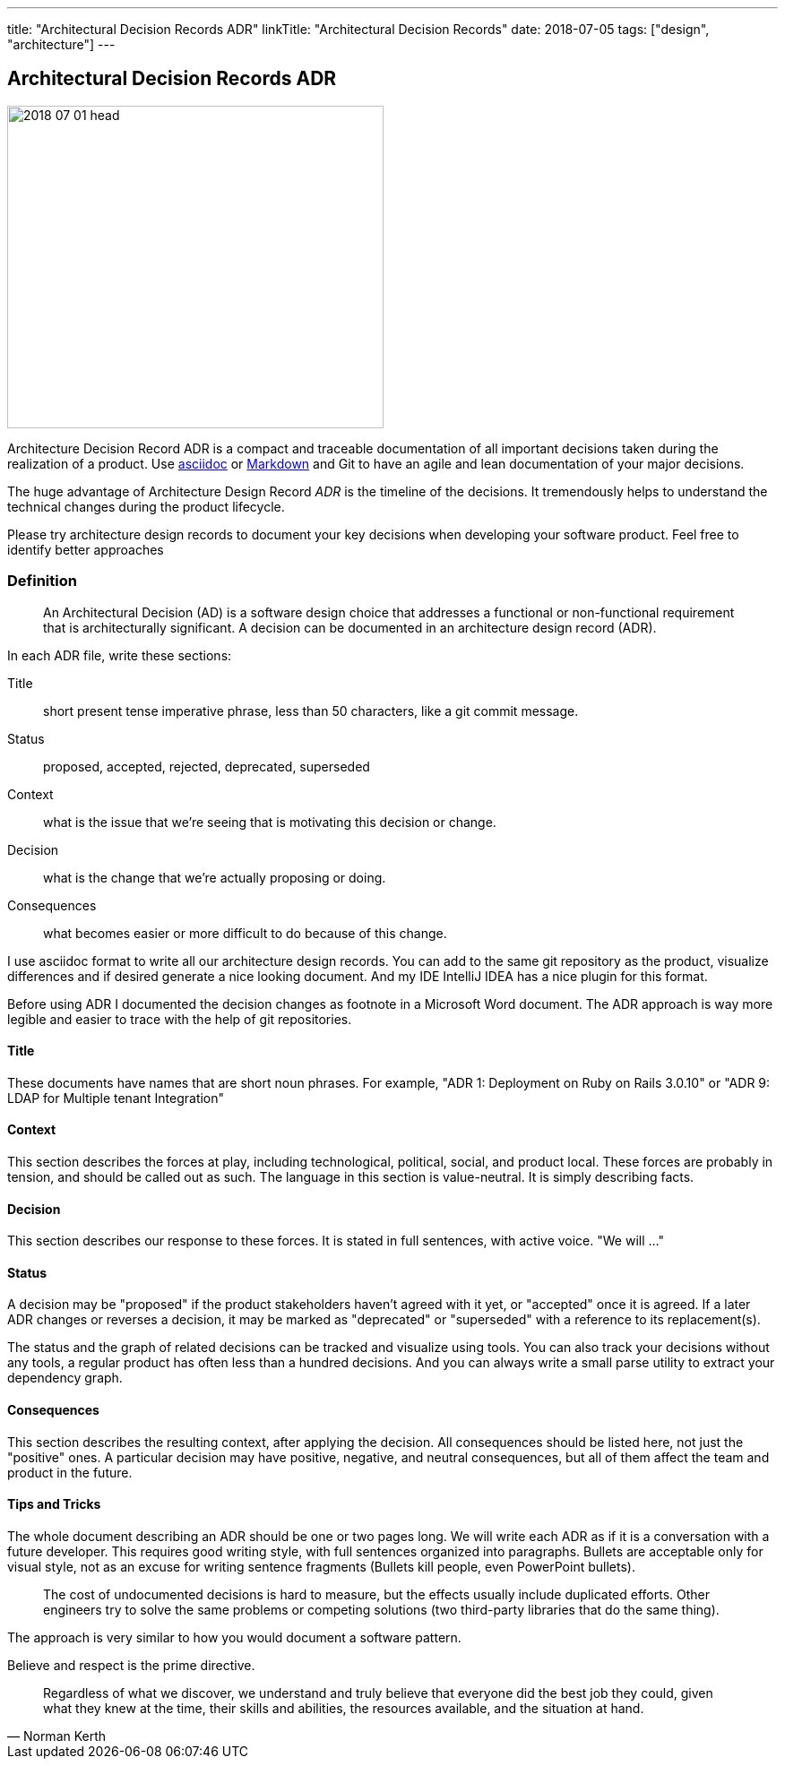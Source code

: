 ---
title: "Architectural Decision Records ADR"
linkTitle: "Architectural Decision Records"
date: 2018-07-05
tags: ["design", "architecture"]
---

== Architectural Decision Records ADR
:author: Marcel Baumann
:email: <marcel.baumann@tangly.net>
:homepage: https://www.tangly.net/
:company: https://www.tangly.net/[tangly llc]

image::2018-07-01-head.jpg[width=420,height=360,role=left]
Architecture Decision Record ADR is a compact and traceable documentation of all important decisions taken during the realization of a product.
Use https://asciidoc.org/[asciidoc] or https://en.wikipedia.org/wiki/Markdown/[Markdown] and Git to have an agile and lean documentation of your major decisions.

The huge advantage of Architecture Design Record _ADR_ is the timeline of the decisions.
It tremendously helps to understand the technical changes during the product lifecycle.

Please try architecture design records to document your key decisions when developing your software product.
Feel free to identify better approaches

=== Definition

[quote]
____
An Architectural Decision (AD) is a software design choice that addresses a functional or non-functional requirement that is architecturally significant.
A decision can be documented in an architecture design record (ADR).
____

In each ADR file, write these sections:

Title::
short present tense imperative phrase, less than 50 characters, like a git commit message.
Status::
proposed, accepted, rejected, deprecated, superseded
Context::
what is the issue that we're seeing that is motivating this decision or change.
Decision::
what is the change that we're actually proposing or doing.
Consequences::
what becomes easier or more difficult to do because of this change.

I use asciidoc format to write all our architecture design records.
You can add to the same git repository as the product, visualize differences and if desired generate a nice looking document.
And my IDE IntelliJ IDEA has a nice plugin for this format.

Before using ADR I documented the decision changes as footnote in a Microsoft Word document.
The ADR approach is way more legible and easier to trace with the help of git repositories.

==== Title

These documents have names that are short noun phrases.
For example, "ADR 1: Deployment on Ruby on Rails 3.0.10" or "ADR 9: LDAP for Multiple tenant Integration"

==== Context

This section describes the forces at play, including technological, political, social, and product local.
These forces are probably in tension, and should be called out as such.
The language in this section is value-neutral.
It is simply describing facts.

==== Decision

This section describes our response to these forces.
It is stated in full sentences, with active voice.
"We will ..."

==== Status

A decision may be "proposed" if the product stakeholders haven't agreed with it yet, or "accepted" once it is agreed.
If a later ADR changes or reverses a decision, it may be marked as "deprecated" or "superseded" with a reference to its replacement(s).

The status and the graph of related decisions can be tracked and visualize using tools.
You can also track your decisions without any tools, a regular product has often less than a hundred decisions.
And you can always write a small parse utility to extract your dependency graph.

==== Consequences

This section describes the resulting context, after applying the decision.
All consequences should be listed here, not just the "positive" ones.
A particular decision may have positive, negative, and neutral consequences, but all of them affect the team and product in the future.

==== Tips and Tricks

The whole document describing an ADR should be one or two pages long.
We will write each ADR as if it is a conversation with a future developer.
This requires good writing style, with full sentences organized into paragraphs.
Bullets are acceptable only for visual style, not as an excuse for writing sentence fragments (Bullets kill people, even PowerPoint bullets).

[quote]
____
The cost of undocumented decisions is hard to measure, but the effects usually include duplicated efforts.
Other engineers try to solve the same problems or competing solutions (two third-party libraries that do the same thing).
____

The approach is very similar to how you would document a software pattern.

Believe and respect is the prime directive.

[quote,Norman Kerth]
____
Regardless of what we discover, we understand and truly believe that everyone did the best job they could, given what they knew at the time, their skills and abilities, the resources available, and the situation at hand.
____


